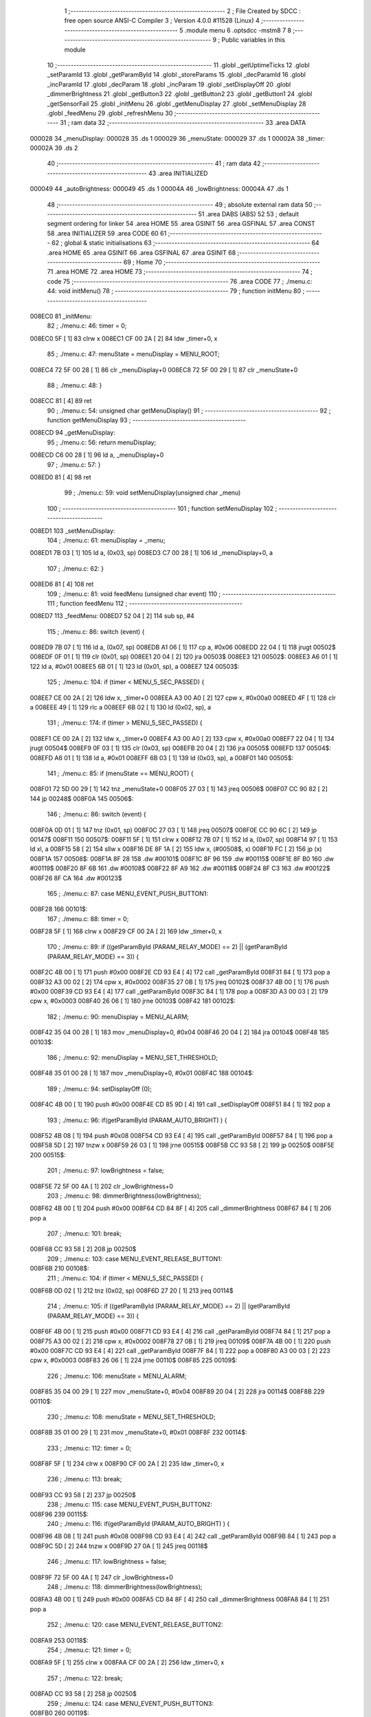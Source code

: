                                      1 ;--------------------------------------------------------
                                      2 ; File Created by SDCC : free open source ANSI-C Compiler
                                      3 ; Version 4.0.0 #11528 (Linux)
                                      4 ;--------------------------------------------------------
                                      5 	.module menu
                                      6 	.optsdcc -mstm8
                                      7 	
                                      8 ;--------------------------------------------------------
                                      9 ; Public variables in this module
                                     10 ;--------------------------------------------------------
                                     11 	.globl _getUptimeTicks
                                     12 	.globl _setParamId
                                     13 	.globl _getParamById
                                     14 	.globl _storeParams
                                     15 	.globl _decParamId
                                     16 	.globl _incParamId
                                     17 	.globl _decParam
                                     18 	.globl _incParam
                                     19 	.globl _setDisplayOff
                                     20 	.globl _dimmerBrightness
                                     21 	.globl _getButton3
                                     22 	.globl _getButton2
                                     23 	.globl _getButton1
                                     24 	.globl _getSensorFail
                                     25 	.globl _initMenu
                                     26 	.globl _getMenuDisplay
                                     27 	.globl _setMenuDisplay
                                     28 	.globl _feedMenu
                                     29 	.globl _refreshMenu
                                     30 ;--------------------------------------------------------
                                     31 ; ram data
                                     32 ;--------------------------------------------------------
                                     33 	.area DATA
      000028                         34 _menuDisplay:
      000028                         35 	.ds 1
      000029                         36 _menuState:
      000029                         37 	.ds 1
      00002A                         38 _timer:
      00002A                         39 	.ds 2
                                     40 ;--------------------------------------------------------
                                     41 ; ram data
                                     42 ;--------------------------------------------------------
                                     43 	.area INITIALIZED
      000049                         44 _autoBrightness:
      000049                         45 	.ds 1
      00004A                         46 _lowBrightness:
      00004A                         47 	.ds 1
                                     48 ;--------------------------------------------------------
                                     49 ; absolute external ram data
                                     50 ;--------------------------------------------------------
                                     51 	.area DABS (ABS)
                                     52 
                                     53 ; default segment ordering for linker
                                     54 	.area HOME
                                     55 	.area GSINIT
                                     56 	.area GSFINAL
                                     57 	.area CONST
                                     58 	.area INITIALIZER
                                     59 	.area CODE
                                     60 
                                     61 ;--------------------------------------------------------
                                     62 ; global & static initialisations
                                     63 ;--------------------------------------------------------
                                     64 	.area HOME
                                     65 	.area GSINIT
                                     66 	.area GSFINAL
                                     67 	.area GSINIT
                                     68 ;--------------------------------------------------------
                                     69 ; Home
                                     70 ;--------------------------------------------------------
                                     71 	.area HOME
                                     72 	.area HOME
                                     73 ;--------------------------------------------------------
                                     74 ; code
                                     75 ;--------------------------------------------------------
                                     76 	.area CODE
                                     77 ;	./menu.c: 44: void initMenu()
                                     78 ;	-----------------------------------------
                                     79 ;	 function initMenu
                                     80 ;	-----------------------------------------
      008EC0                         81 _initMenu:
                                     82 ;	./menu.c: 46: timer = 0;
      008EC0 5F               [ 1]   83 	clrw	x
      008EC1 CF 00 2A         [ 2]   84 	ldw	_timer+0, x
                                     85 ;	./menu.c: 47: menuState = menuDisplay = MENU_ROOT;
      008EC4 72 5F 00 28      [ 1]   86 	clr	_menuDisplay+0
      008EC8 72 5F 00 29      [ 1]   87 	clr	_menuState+0
                                     88 ;	./menu.c: 48: }
      008ECC 81               [ 4]   89 	ret
                                     90 ;	./menu.c: 54: unsigned char getMenuDisplay()
                                     91 ;	-----------------------------------------
                                     92 ;	 function getMenuDisplay
                                     93 ;	-----------------------------------------
      008ECD                         94 _getMenuDisplay:
                                     95 ;	./menu.c: 56: return menuDisplay;
      008ECD C6 00 28         [ 1]   96 	ld	a, _menuDisplay+0
                                     97 ;	./menu.c: 57: }
      008ED0 81               [ 4]   98 	ret
                                     99 ;	./menu.c: 59: void setMenuDisplay(unsigned char _menu)
                                    100 ;	-----------------------------------------
                                    101 ;	 function setMenuDisplay
                                    102 ;	-----------------------------------------
      008ED1                        103 _setMenuDisplay:
                                    104 ;	./menu.c: 61: menuDisplay = _menu;
      008ED1 7B 03            [ 1]  105 	ld	a, (0x03, sp)
      008ED3 C7 00 28         [ 1]  106 	ld	_menuDisplay+0, a
                                    107 ;	./menu.c: 62: }
      008ED6 81               [ 4]  108 	ret
                                    109 ;	./menu.c: 81: void feedMenu (unsigned char event)
                                    110 ;	-----------------------------------------
                                    111 ;	 function feedMenu
                                    112 ;	-----------------------------------------
      008ED7                        113 _feedMenu:
      008ED7 52 04            [ 2]  114 	sub	sp, #4
                                    115 ;	./menu.c: 86: switch (event) {
      008ED9 7B 07            [ 1]  116 	ld	a, (0x07, sp)
      008EDB A1 06            [ 1]  117 	cp	a, #0x06
      008EDD 22 04            [ 1]  118 	jrugt	00502$
      008EDF 0F 01            [ 1]  119 	clr	(0x01, sp)
      008EE1 20 04            [ 2]  120 	jra	00503$
      008EE3                        121 00502$:
      008EE3 A6 01            [ 1]  122 	ld	a, #0x01
      008EE5 6B 01            [ 1]  123 	ld	(0x01, sp), a
      008EE7                        124 00503$:
                                    125 ;	./menu.c: 104: if (timer < MENU_5_SEC_PASSED) {
      008EE7 CE 00 2A         [ 2]  126 	ldw	x, _timer+0
      008EEA A3 00 A0         [ 2]  127 	cpw	x, #0x00a0
      008EED 4F               [ 1]  128 	clr	a
      008EEE 49               [ 1]  129 	rlc	a
      008EEF 6B 02            [ 1]  130 	ld	(0x02, sp), a
                                    131 ;	./menu.c: 174: if (timer > MENU_5_SEC_PASSED) {
      008EF1 CE 00 2A         [ 2]  132 	ldw	x, _timer+0
      008EF4 A3 00 A0         [ 2]  133 	cpw	x, #0x00a0
      008EF7 22 04            [ 1]  134 	jrugt	00504$
      008EF9 0F 03            [ 1]  135 	clr	(0x03, sp)
      008EFB 20 04            [ 2]  136 	jra	00505$
      008EFD                        137 00504$:
      008EFD A6 01            [ 1]  138 	ld	a, #0x01
      008EFF 6B 03            [ 1]  139 	ld	(0x03, sp), a
      008F01                        140 00505$:
                                    141 ;	./menu.c: 85: if (menuState == MENU_ROOT) {
      008F01 72 5D 00 29      [ 1]  142 	tnz	_menuState+0
      008F05 27 03            [ 1]  143 	jreq	00506$
      008F07 CC 90 82         [ 2]  144 	jp	00248$
      008F0A                        145 00506$:
                                    146 ;	./menu.c: 86: switch (event) {
      008F0A 0D 01            [ 1]  147 	tnz	(0x01, sp)
      008F0C 27 03            [ 1]  148 	jreq	00507$
      008F0E CC 90 6C         [ 2]  149 	jp	00147$
      008F11                        150 00507$:
      008F11 5F               [ 1]  151 	clrw	x
      008F12 7B 07            [ 1]  152 	ld	a, (0x07, sp)
      008F14 97               [ 1]  153 	ld	xl, a
      008F15 58               [ 2]  154 	sllw	x
      008F16 DE 8F 1A         [ 2]  155 	ldw	x, (#00508$, x)
      008F19 FC               [ 2]  156 	jp	(x)
      008F1A                        157 00508$:
      008F1A 8F 28                  158 	.dw	#00101$
      008F1C 8F 96                  159 	.dw	#00115$
      008F1E 8F B0                  160 	.dw	#00119$
      008F20 8F 6B                  161 	.dw	#00108$
      008F22 8F A9                  162 	.dw	#00118$
      008F24 8F C3                  163 	.dw	#00122$
      008F26 8F CA                  164 	.dw	#00123$
                                    165 ;	./menu.c: 87: case MENU_EVENT_PUSH_BUTTON1:
      008F28                        166 00101$:
                                    167 ;	./menu.c: 88: timer = 0;
      008F28 5F               [ 1]  168 	clrw	x
      008F29 CF 00 2A         [ 2]  169 	ldw	_timer+0, x
                                    170 ;	./menu.c: 89: if ((getParamById (PARAM_RELAY_MODE) == 2) || (getParamById (PARAM_RELAY_MODE) == 3)) {
      008F2C 4B 00            [ 1]  171 	push	#0x00
      008F2E CD 93 E4         [ 4]  172 	call	_getParamById
      008F31 84               [ 1]  173 	pop	a
      008F32 A3 00 02         [ 2]  174 	cpw	x, #0x0002
      008F35 27 0B            [ 1]  175 	jreq	00102$
      008F37 4B 00            [ 1]  176 	push	#0x00
      008F39 CD 93 E4         [ 4]  177 	call	_getParamById
      008F3C 84               [ 1]  178 	pop	a
      008F3D A3 00 03         [ 2]  179 	cpw	x, #0x0003
      008F40 26 06            [ 1]  180 	jrne	00103$
      008F42                        181 00102$:
                                    182 ;	./menu.c: 90: menuDisplay = MENU_ALARM;
      008F42 35 04 00 28      [ 1]  183 	mov	_menuDisplay+0, #0x04
      008F46 20 04            [ 2]  184 	jra	00104$
      008F48                        185 00103$:
                                    186 ;	./menu.c: 92: menuDisplay = MENU_SET_THRESHOLD;
      008F48 35 01 00 28      [ 1]  187 	mov	_menuDisplay+0, #0x01
      008F4C                        188 00104$:
                                    189 ;	./menu.c: 94: setDisplayOff (0);
      008F4C 4B 00            [ 1]  190 	push	#0x00
      008F4E CD 85 9D         [ 4]  191 	call	_setDisplayOff
      008F51 84               [ 1]  192 	pop	a
                                    193 ;	./menu.c: 96: if(getParamById (PARAM_AUTO_BRIGHT) ) {
      008F52 4B 08            [ 1]  194 	push	#0x08
      008F54 CD 93 E4         [ 4]  195 	call	_getParamById
      008F57 84               [ 1]  196 	pop	a
      008F58 5D               [ 2]  197 	tnzw	x
      008F59 26 03            [ 1]  198 	jrne	00515$
      008F5B CC 93 58         [ 2]  199 	jp	00250$
      008F5E                        200 00515$:
                                    201 ;	./menu.c: 97: lowBrightness = false;
      008F5E 72 5F 00 4A      [ 1]  202 	clr	_lowBrightness+0
                                    203 ;	./menu.c: 98: dimmerBrightness(lowBrightness);
      008F62 4B 00            [ 1]  204 	push	#0x00
      008F64 CD 84 8F         [ 4]  205 	call	_dimmerBrightness
      008F67 84               [ 1]  206 	pop	a
                                    207 ;	./menu.c: 101: break;
      008F68 CC 93 58         [ 2]  208 	jp	00250$
                                    209 ;	./menu.c: 103: case MENU_EVENT_RELEASE_BUTTON1:
      008F6B                        210 00108$:
                                    211 ;	./menu.c: 104: if (timer < MENU_5_SEC_PASSED) {
      008F6B 0D 02            [ 1]  212 	tnz	(0x02, sp)
      008F6D 27 20            [ 1]  213 	jreq	00114$
                                    214 ;	./menu.c: 105: if ((getParamById (PARAM_RELAY_MODE) == 2) || (getParamById (PARAM_RELAY_MODE) == 3)) {
      008F6F 4B 00            [ 1]  215 	push	#0x00
      008F71 CD 93 E4         [ 4]  216 	call	_getParamById
      008F74 84               [ 1]  217 	pop	a
      008F75 A3 00 02         [ 2]  218 	cpw	x, #0x0002
      008F78 27 0B            [ 1]  219 	jreq	00109$
      008F7A 4B 00            [ 1]  220 	push	#0x00
      008F7C CD 93 E4         [ 4]  221 	call	_getParamById
      008F7F 84               [ 1]  222 	pop	a
      008F80 A3 00 03         [ 2]  223 	cpw	x, #0x0003
      008F83 26 06            [ 1]  224 	jrne	00110$
      008F85                        225 00109$:
                                    226 ;	./menu.c: 106: menuState = MENU_ALARM;
      008F85 35 04 00 29      [ 1]  227 	mov	_menuState+0, #0x04
      008F89 20 04            [ 2]  228 	jra	00114$
      008F8B                        229 00110$:
                                    230 ;	./menu.c: 108: menuState = MENU_SET_THRESHOLD;
      008F8B 35 01 00 29      [ 1]  231 	mov	_menuState+0, #0x01
      008F8F                        232 00114$:
                                    233 ;	./menu.c: 112: timer = 0;
      008F8F 5F               [ 1]  234 	clrw	x
      008F90 CF 00 2A         [ 2]  235 	ldw	_timer+0, x
                                    236 ;	./menu.c: 113: break;
      008F93 CC 93 58         [ 2]  237 	jp	00250$
                                    238 ;	./menu.c: 115: case MENU_EVENT_PUSH_BUTTON2:
      008F96                        239 00115$:
                                    240 ;	./menu.c: 116: if(getParamById (PARAM_AUTO_BRIGHT) ) {
      008F96 4B 08            [ 1]  241 	push	#0x08
      008F98 CD 93 E4         [ 4]  242 	call	_getParamById
      008F9B 84               [ 1]  243 	pop	a
      008F9C 5D               [ 2]  244 	tnzw	x
      008F9D 27 0A            [ 1]  245 	jreq	00118$
                                    246 ;	./menu.c: 117: lowBrightness = false;
      008F9F 72 5F 00 4A      [ 1]  247 	clr	_lowBrightness+0
                                    248 ;	./menu.c: 118: dimmerBrightness(lowBrightness);
      008FA3 4B 00            [ 1]  249 	push	#0x00
      008FA5 CD 84 8F         [ 4]  250 	call	_dimmerBrightness
      008FA8 84               [ 1]  251 	pop	a
                                    252 ;	./menu.c: 120: case MENU_EVENT_RELEASE_BUTTON2:
      008FA9                        253 00118$:
                                    254 ;	./menu.c: 121: timer = 0;
      008FA9 5F               [ 1]  255 	clrw	x
      008FAA CF 00 2A         [ 2]  256 	ldw	_timer+0, x
                                    257 ;	./menu.c: 122: break;
      008FAD CC 93 58         [ 2]  258 	jp	00250$
                                    259 ;	./menu.c: 124: case MENU_EVENT_PUSH_BUTTON3:
      008FB0                        260 00119$:
                                    261 ;	./menu.c: 125: if(getParamById (PARAM_AUTO_BRIGHT) ) {
      008FB0 4B 08            [ 1]  262 	push	#0x08
      008FB2 CD 93 E4         [ 4]  263 	call	_getParamById
      008FB5 84               [ 1]  264 	pop	a
      008FB6 5D               [ 2]  265 	tnzw	x
      008FB7 27 0A            [ 1]  266 	jreq	00122$
                                    267 ;	./menu.c: 126: lowBrightness = false;
      008FB9 72 5F 00 4A      [ 1]  268 	clr	_lowBrightness+0
                                    269 ;	./menu.c: 127: dimmerBrightness(lowBrightness);
      008FBD 4B 00            [ 1]  270 	push	#0x00
      008FBF CD 84 8F         [ 4]  271 	call	_dimmerBrightness
      008FC2 84               [ 1]  272 	pop	a
                                    273 ;	./menu.c: 130: case MENU_EVENT_RELEASE_BUTTON3:
      008FC3                        274 00122$:
                                    275 ;	./menu.c: 131: timer = 0;
      008FC3 5F               [ 1]  276 	clrw	x
      008FC4 CF 00 2A         [ 2]  277 	ldw	_timer+0, x
                                    278 ;	./menu.c: 132: break;
      008FC7 CC 93 58         [ 2]  279 	jp	00250$
                                    280 ;	./menu.c: 134: case MENU_EVENT_CHECK_TIMER:
      008FCA                        281 00123$:
                                    282 ;	./menu.c: 135: if (getButton1() ) {
      008FCA CD 8B 9E         [ 4]  283 	call	_getButton1
      008FCD 4D               [ 1]  284 	tnz	a
      008FCE 27 20            [ 1]  285 	jreq	00127$
                                    286 ;	./menu.c: 136: if (timer > MENU_3_SEC_PASSED) {
      008FD0 CE 00 2A         [ 2]  287 	ldw	x, _timer+0
      008FD3 A3 00 60         [ 2]  288 	cpw	x, #0x0060
      008FD6 23 18            [ 2]  289 	jrule	00127$
                                    290 ;	./menu.c: 137: setParamId (0);
      008FD8 4B 00            [ 1]  291 	push	#0x00
      008FDA CD 94 B8         [ 4]  292 	call	_setParamId
      008FDD 84               [ 1]  293 	pop	a
                                    294 ;	./menu.c: 138: timer = 0;
      008FDE 5F               [ 1]  295 	clrw	x
      008FDF CF 00 2A         [ 2]  296 	ldw	_timer+0, x
                                    297 ;	./menu.c: 139: setDisplayOff (0);
      008FE2 4B 00            [ 1]  298 	push	#0x00
      008FE4 CD 85 9D         [ 4]  299 	call	_setDisplayOff
      008FE7 84               [ 1]  300 	pop	a
                                    301 ;	./menu.c: 140: menuState = menuDisplay = MENU_SELECT_PARAM;
      008FE8 35 02 00 28      [ 1]  302 	mov	_menuDisplay+0, #0x02
      008FEC 35 02 00 29      [ 1]  303 	mov	_menuState+0, #0x02
      008FF0                        304 00127$:
                                    305 ;	./menu.c: 144: if (timer > MENU_3_SEC_PASSED) {
      008FF0 CE 00 2A         [ 2]  306 	ldw	x, _timer+0
      008FF3 A3 00 60         [ 2]  307 	cpw	x, #0x0060
      008FF6 23 27            [ 2]  308 	jrule	00135$
                                    309 ;	./menu.c: 145: if (menuDisplay == MENU_EEPROM_LOCKED) {
      008FF8 C6 00 28         [ 1]  310 	ld	a, _menuDisplay+0
      008FFB A1 08            [ 1]  311 	cp	a, #0x08
      008FFD 26 0A            [ 1]  312 	jrne	00132$
                                    313 ;	./menu.c: 146: menuDisplay = MENU_EEPROM_LOC_2;
      008FFF 35 09 00 28      [ 1]  314 	mov	_menuDisplay+0, #0x09
                                    315 ;	./menu.c: 147: timer = 0;
      009003 5F               [ 1]  316 	clrw	x
      009004 CF 00 2A         [ 2]  317 	ldw	_timer+0, x
      009007 20 16            [ 2]  318 	jra	00135$
      009009                        319 00132$:
                                    320 ;	./menu.c: 148: } else if ((menuDisplay == MENU_EEPROM_LOC_2) || (menuDisplay == MENU_EEPROM_RESET)) {
      009009 C6 00 28         [ 1]  321 	ld	a, _menuDisplay+0
      00900C A1 09            [ 1]  322 	cp	a, #0x09
      00900E 27 07            [ 1]  323 	jreq	00128$
      009010 C6 00 28         [ 1]  324 	ld	a, _menuDisplay+0
      009013 A1 07            [ 1]  325 	cp	a, #0x07
      009015 26 08            [ 1]  326 	jrne	00135$
      009017                        327 00128$:
                                    328 ;	./menu.c: 149: menuDisplay = MENU_ROOT;
      009017 72 5F 00 28      [ 1]  329 	clr	_menuDisplay+0
                                    330 ;	./menu.c: 150: timer = 0;
      00901B 5F               [ 1]  331 	clrw	x
      00901C CF 00 2A         [ 2]  332 	ldw	_timer+0, x
      00901F                        333 00135$:
                                    334 ;	./menu.c: 154: if(timer > MENU_15_SEC_PASSED) {
      00901F CE 00 2A         [ 2]  335 	ldw	x, _timer+0
      009022 A3 01 E0         [ 2]  336 	cpw	x, #0x01e0
      009025 23 21            [ 2]  337 	jrule	00142$
                                    338 ;	./menu.c: 155: if(getParamById (PARAM_AUTO_BRIGHT) ) {
      009027 4B 08            [ 1]  339 	push	#0x08
      009029 CD 93 E4         [ 4]  340 	call	_getParamById
      00902C 84               [ 1]  341 	pop	a
      00902D 5D               [ 2]  342 	tnzw	x
      00902E 27 18            [ 1]  343 	jreq	00142$
                                    344 ;	./menu.c: 156: if ((autoBrightness) && (!lowBrightness)) {
      009030 72 00 00 49 02   [ 2]  345 	btjt	_autoBrightness+0, #0, 00539$
      009035 20 11            [ 2]  346 	jra	00142$
      009037                        347 00539$:
      009037 72 01 00 4A 02   [ 2]  348 	btjf	_lowBrightness+0, #0, 00540$
      00903C 20 0A            [ 2]  349 	jra	00142$
      00903E                        350 00540$:
                                    351 ;	./menu.c: 157: lowBrightness = true;
      00903E 35 01 00 4A      [ 1]  352 	mov	_lowBrightness+0, #0x01
                                    353 ;	./menu.c: 158: dimmerBrightness(lowBrightness);
      009042 4B 01            [ 1]  354 	push	#0x01
      009044 CD 84 8F         [ 4]  355 	call	_dimmerBrightness
      009047 84               [ 1]  356 	pop	a
      009048                        357 00142$:
                                    358 ;	./menu.c: 163: if(lowBrightness) {
      009048 72 00 00 4A 03   [ 2]  359 	btjt	_lowBrightness+0, #0, 00541$
      00904D CC 93 58         [ 2]  360 	jp	00250$
      009050                        361 00541$:
                                    362 ;	./menu.c: 164: if(getSensorFail() > 0) {
      009050 CD 8E 78         [ 4]  363 	call	_getSensorFail
      009053 A3 00 00         [ 2]  364 	cpw	x, #0x0000
      009056 2C 03            [ 1]  365 	jrsgt	00542$
      009058 CC 93 58         [ 2]  366 	jp	00250$
      00905B                        367 00542$:
                                    368 ;	./menu.c: 165: lowBrightness = false;
      00905B 72 5F 00 4A      [ 1]  369 	clr	_lowBrightness+0
                                    370 ;	./menu.c: 166: dimmerBrightness(lowBrightness);
      00905F 4B 00            [ 1]  371 	push	#0x00
      009061 CD 84 8F         [ 4]  372 	call	_dimmerBrightness
      009064 84               [ 1]  373 	pop	a
                                    374 ;	./menu.c: 167: timer = 0;
      009065 5F               [ 1]  375 	clrw	x
      009066 CF 00 2A         [ 2]  376 	ldw	_timer+0, x
                                    377 ;	./menu.c: 171: break;
      009069 CC 93 58         [ 2]  378 	jp	00250$
                                    379 ;	./menu.c: 173: default:
      00906C                        380 00147$:
                                    381 ;	./menu.c: 174: if (timer > MENU_5_SEC_PASSED) {
      00906C 0D 03            [ 1]  382 	tnz	(0x03, sp)
      00906E 26 03            [ 1]  383 	jrne	00543$
      009070 CC 93 58         [ 2]  384 	jp	00250$
      009073                        385 00543$:
                                    386 ;	./menu.c: 175: menuState = menuDisplay = MENU_ROOT;
      009073 72 5F 00 28      [ 1]  387 	clr	_menuDisplay+0
      009077 72 5F 00 29      [ 1]  388 	clr	_menuState+0
                                    389 ;	./menu.c: 176: timer = 0;
      00907B 5F               [ 1]  390 	clrw	x
      00907C CF 00 2A         [ 2]  391 	ldw	_timer+0, x
                                    392 ;	./menu.c: 180: }
      00907F CC 93 58         [ 2]  393 	jp	00250$
      009082                        394 00248$:
                                    395 ;	./menu.c: 205: if (timer > MENU_1_SEC_PASSED + MENU_AUTOINC_DELAY) {
      009082 CE 00 2A         [ 2]  396 	ldw	x, _timer+0
      009085 A3 00 24         [ 2]  397 	cpw	x, #0x0024
      009088 22 04            [ 1]  398 	jrugt	00544$
      00908A 0F 04            [ 1]  399 	clr	(0x04, sp)
      00908C 20 04            [ 2]  400 	jra	00545$
      00908E                        401 00544$:
      00908E A6 01            [ 1]  402 	ld	a, #0x01
      009090 6B 04            [ 1]  403 	ld	(0x04, sp), a
      009092                        404 00545$:
                                    405 ;	./menu.c: 181: } else if (menuState == MENU_SELECT_PARAM) {
      009092 C6 00 29         [ 1]  406 	ld	a, _menuState+0
      009095 A1 02            [ 1]  407 	cp	a, #0x02
      009097 27 03            [ 1]  408 	jreq	00548$
      009099 CC 91 24         [ 2]  409 	jp	00245$
      00909C                        410 00548$:
                                    411 ;	./menu.c: 182: switch (event) {
      00909C 0D 01            [ 1]  412 	tnz	(0x01, sp)
      00909E 27 03            [ 1]  413 	jreq	00549$
      0090A0 CC 93 58         [ 2]  414 	jp	00250$
      0090A3                        415 00549$:
      0090A3 5F               [ 1]  416 	clrw	x
      0090A4 7B 07            [ 1]  417 	ld	a, (0x07, sp)
      0090A6 97               [ 1]  418 	ld	xl, a
      0090A7 58               [ 2]  419 	sllw	x
      0090A8 DE 90 AC         [ 2]  420 	ldw	x, (#00550$, x)
      0090AB FC               [ 2]  421 	jp	(x)
      0090AC                        422 00550$:
      0090AC 90 BA                  423 	.dw	#00151$
      0090AE 90 C9                  424 	.dw	#00153$
      0090B0 90 D3                  425 	.dw	#00155$
      0090B2 90 C2                  426 	.dw	#00152$
      0090B4 90 CC                  427 	.dw	#00154$
      0090B6 90 D6                  428 	.dw	#00156$
      0090B8 90 DD                  429 	.dw	#00157$
                                    430 ;	./menu.c: 183: case MENU_EVENT_PUSH_BUTTON1:
      0090BA                        431 00151$:
                                    432 ;	./menu.c: 184: menuState = menuDisplay = MENU_CHANGE_PARAM;
      0090BA 35 03 00 28      [ 1]  433 	mov	_menuDisplay+0, #0x03
      0090BE 35 03 00 29      [ 1]  434 	mov	_menuState+0, #0x03
                                    435 ;	./menu.c: 186: case MENU_EVENT_RELEASE_BUTTON1:
      0090C2                        436 00152$:
                                    437 ;	./menu.c: 187: timer = 0;
      0090C2 5F               [ 1]  438 	clrw	x
      0090C3 CF 00 2A         [ 2]  439 	ldw	_timer+0, x
                                    440 ;	./menu.c: 188: break;
      0090C6 CC 93 58         [ 2]  441 	jp	00250$
                                    442 ;	./menu.c: 190: case MENU_EVENT_PUSH_BUTTON2:
      0090C9                        443 00153$:
                                    444 ;	./menu.c: 191: incParamId();
      0090C9 CD 94 C5         [ 4]  445 	call	_incParamId
                                    446 ;	./menu.c: 193: case MENU_EVENT_RELEASE_BUTTON2:
      0090CC                        447 00154$:
                                    448 ;	./menu.c: 194: timer = 0;
      0090CC 5F               [ 1]  449 	clrw	x
      0090CD CF 00 2A         [ 2]  450 	ldw	_timer+0, x
                                    451 ;	./menu.c: 195: break;
      0090D0 CC 93 58         [ 2]  452 	jp	00250$
                                    453 ;	./menu.c: 197: case MENU_EVENT_PUSH_BUTTON3:
      0090D3                        454 00155$:
                                    455 ;	./menu.c: 198: decParamId();
      0090D3 CD 94 D6         [ 4]  456 	call	_decParamId
                                    457 ;	./menu.c: 200: case MENU_EVENT_RELEASE_BUTTON3:
      0090D6                        458 00156$:
                                    459 ;	./menu.c: 201: timer = 0;
      0090D6 5F               [ 1]  460 	clrw	x
      0090D7 CF 00 2A         [ 2]  461 	ldw	_timer+0, x
                                    462 ;	./menu.c: 202: break;
      0090DA CC 93 58         [ 2]  463 	jp	00250$
                                    464 ;	./menu.c: 204: case MENU_EVENT_CHECK_TIMER:
      0090DD                        465 00157$:
                                    466 ;	./menu.c: 205: if (timer > MENU_1_SEC_PASSED + MENU_AUTOINC_DELAY) {
      0090DD 0D 04            [ 1]  467 	tnz	(0x04, sp)
      0090DF 27 20            [ 1]  468 	jreq	00164$
                                    469 ;	./menu.c: 206: if (getButton2() ) {
      0090E1 CD 8B A6         [ 4]  470 	call	_getButton2
      0090E4 4D               [ 1]  471 	tnz	a
      0090E5 27 0B            [ 1]  472 	jreq	00161$
                                    473 ;	./menu.c: 207: incParamId();
      0090E7 CD 94 C5         [ 4]  474 	call	_incParamId
                                    475 ;	./menu.c: 208: timer = MENU_1_SEC_PASSED;
      0090EA AE 00 20         [ 2]  476 	ldw	x, #0x0020
      0090ED CF 00 2A         [ 2]  477 	ldw	_timer+0, x
      0090F0 20 0F            [ 2]  478 	jra	00164$
      0090F2                        479 00161$:
                                    480 ;	./menu.c: 209: } else if (getButton3() ) {
      0090F2 CD 8B B0         [ 4]  481 	call	_getButton3
      0090F5 4D               [ 1]  482 	tnz	a
      0090F6 27 09            [ 1]  483 	jreq	00164$
                                    484 ;	./menu.c: 210: decParamId();
      0090F8 CD 94 D6         [ 4]  485 	call	_decParamId
                                    486 ;	./menu.c: 211: timer = MENU_1_SEC_PASSED;
      0090FB AE 00 20         [ 2]  487 	ldw	x, #0x0020
      0090FE CF 00 2A         [ 2]  488 	ldw	_timer+0, x
      009101                        489 00164$:
                                    490 ;	./menu.c: 215: if (timer > MENU_5_SEC_PASSED) {
      009101 CE 00 2A         [ 2]  491 	ldw	x, _timer+0
      009104 A3 00 A0         [ 2]  492 	cpw	x, #0x00a0
      009107 22 03            [ 1]  493 	jrugt	00554$
      009109 CC 93 58         [ 2]  494 	jp	00250$
      00910C                        495 00554$:
                                    496 ;	./menu.c: 216: timer = 0;
      00910C 5F               [ 1]  497 	clrw	x
      00910D CF 00 2A         [ 2]  498 	ldw	_timer+0, x
                                    499 ;	./menu.c: 217: setParamId (0);
      009110 4B 00            [ 1]  500 	push	#0x00
      009112 CD 94 B8         [ 4]  501 	call	_setParamId
      009115 84               [ 1]  502 	pop	a
                                    503 ;	./menu.c: 218: storeParams();
      009116 CD 96 3F         [ 4]  504 	call	_storeParams
                                    505 ;	./menu.c: 219: menuState = menuDisplay = MENU_ROOT;
      009119 72 5F 00 28      [ 1]  506 	clr	_menuDisplay+0
      00911D 72 5F 00 29      [ 1]  507 	clr	_menuState+0
                                    508 ;	./menu.c: 222: break;
      009121 CC 93 58         [ 2]  509 	jp	00250$
                                    510 ;	./menu.c: 226: }
      009124                        511 00245$:
                                    512 ;	./menu.c: 227: } else if (menuState == MENU_CHANGE_PARAM) {
      009124 C6 00 29         [ 1]  513 	ld	a, _menuState+0
      009127 A1 03            [ 1]  514 	cp	a, #0x03
      009129 27 03            [ 1]  515 	jreq	00557$
      00912B CC 91 CD         [ 2]  516 	jp	00242$
      00912E                        517 00557$:
                                    518 ;	./menu.c: 228: switch (event) {
      00912E 0D 01            [ 1]  519 	tnz	(0x01, sp)
      009130 27 03            [ 1]  520 	jreq	00558$
      009132 CC 93 58         [ 2]  521 	jp	00250$
      009135                        522 00558$:
      009135 5F               [ 1]  523 	clrw	x
      009136 7B 07            [ 1]  524 	ld	a, (0x07, sp)
      009138 97               [ 1]  525 	ld	xl, a
      009139 58               [ 2]  526 	sllw	x
      00913A DE 91 3E         [ 2]  527 	ldw	x, (#00559$, x)
      00913D FC               [ 2]  528 	jp	(x)
      00913E                        529 00559$:
      00913E 91 4C                  530 	.dw	#00169$
      009140 91 5B                  531 	.dw	#00171$
      009142 91 65                  532 	.dw	#00173$
      009144 91 54                  533 	.dw	#00170$
      009146 91 5E                  534 	.dw	#00172$
      009148 91 68                  535 	.dw	#00174$
      00914A 91 6F                  536 	.dw	#00175$
                                    537 ;	./menu.c: 229: case MENU_EVENT_PUSH_BUTTON1:
      00914C                        538 00169$:
                                    539 ;	./menu.c: 230: menuState = menuDisplay = MENU_SELECT_PARAM;
      00914C 35 02 00 28      [ 1]  540 	mov	_menuDisplay+0, #0x02
      009150 35 02 00 29      [ 1]  541 	mov	_menuState+0, #0x02
                                    542 ;	./menu.c: 232: case MENU_EVENT_RELEASE_BUTTON1:
      009154                        543 00170$:
                                    544 ;	./menu.c: 233: timer = 0;
      009154 5F               [ 1]  545 	clrw	x
      009155 CF 00 2A         [ 2]  546 	ldw	_timer+0, x
                                    547 ;	./menu.c: 234: break;
      009158 CC 93 58         [ 2]  548 	jp	00250$
                                    549 ;	./menu.c: 236: case MENU_EVENT_PUSH_BUTTON2:
      00915B                        550 00171$:
                                    551 ;	./menu.c: 237: incParam();
      00915B CD 94 20         [ 4]  552 	call	_incParam
                                    553 ;	./menu.c: 239: case MENU_EVENT_RELEASE_BUTTON2:
      00915E                        554 00172$:
                                    555 ;	./menu.c: 240: timer = 0;
      00915E 5F               [ 1]  556 	clrw	x
      00915F CF 00 2A         [ 2]  557 	ldw	_timer+0, x
                                    558 ;	./menu.c: 241: break;
      009162 CC 93 58         [ 2]  559 	jp	00250$
                                    560 ;	./menu.c: 243: case MENU_EVENT_PUSH_BUTTON3:
      009165                        561 00173$:
                                    562 ;	./menu.c: 244: decParam();
      009165 CD 94 6A         [ 4]  563 	call	_decParam
                                    564 ;	./menu.c: 246: case MENU_EVENT_RELEASE_BUTTON3:
      009168                        565 00174$:
                                    566 ;	./menu.c: 247: timer = 0;
      009168 5F               [ 1]  567 	clrw	x
      009169 CF 00 2A         [ 2]  568 	ldw	_timer+0, x
                                    569 ;	./menu.c: 248: break;
      00916C CC 93 58         [ 2]  570 	jp	00250$
                                    571 ;	./menu.c: 250: case MENU_EVENT_CHECK_TIMER:
      00916F                        572 00175$:
                                    573 ;	./menu.c: 251: if (timer > MENU_1_SEC_PASSED + MENU_AUTOINC_DELAY) {
      00916F 0D 04            [ 1]  574 	tnz	(0x04, sp)
      009171 27 20            [ 1]  575 	jreq	00182$
                                    576 ;	./menu.c: 252: if (getButton2() ) {
      009173 CD 8B A6         [ 4]  577 	call	_getButton2
      009176 4D               [ 1]  578 	tnz	a
      009177 27 0B            [ 1]  579 	jreq	00179$
                                    580 ;	./menu.c: 253: incParam();
      009179 CD 94 20         [ 4]  581 	call	_incParam
                                    582 ;	./menu.c: 254: timer = MENU_1_SEC_PASSED;
      00917C AE 00 20         [ 2]  583 	ldw	x, #0x0020
      00917F CF 00 2A         [ 2]  584 	ldw	_timer+0, x
      009182 20 0F            [ 2]  585 	jra	00182$
      009184                        586 00179$:
                                    587 ;	./menu.c: 255: } else if (getButton3() ) {
      009184 CD 8B B0         [ 4]  588 	call	_getButton3
      009187 4D               [ 1]  589 	tnz	a
      009188 27 09            [ 1]  590 	jreq	00182$
                                    591 ;	./menu.c: 256: decParam();
      00918A CD 94 6A         [ 4]  592 	call	_decParam
                                    593 ;	./menu.c: 257: timer = MENU_1_SEC_PASSED;
      00918D AE 00 20         [ 2]  594 	ldw	x, #0x0020
      009190 CF 00 2A         [ 2]  595 	ldw	_timer+0, x
      009193                        596 00182$:
                                    597 ;	./menu.c: 261: if (getButton1() && timer > MENU_3_SEC_PASSED) {
      009193 CD 8B 9E         [ 4]  598 	call	_getButton1
      009196 4D               [ 1]  599 	tnz	a
      009197 27 17            [ 1]  600 	jreq	00184$
      009199 CE 00 2A         [ 2]  601 	ldw	x, _timer+0
      00919C A3 00 60         [ 2]  602 	cpw	x, #0x0060
      00919F 23 0F            [ 2]  603 	jrule	00184$
                                    604 ;	./menu.c: 262: timer = 0;
      0091A1 5F               [ 1]  605 	clrw	x
      0091A2 CF 00 2A         [ 2]  606 	ldw	_timer+0, x
                                    607 ;	./menu.c: 263: menuState = menuDisplay = MENU_SELECT_PARAM;
      0091A5 35 02 00 28      [ 1]  608 	mov	_menuDisplay+0, #0x02
      0091A9 35 02 00 29      [ 1]  609 	mov	_menuState+0, #0x02
                                    610 ;	./menu.c: 264: break;
      0091AD CC 93 58         [ 2]  611 	jp	00250$
      0091B0                        612 00184$:
                                    613 ;	./menu.c: 267: if (timer > MENU_5_SEC_PASSED) {
      0091B0 CE 00 2A         [ 2]  614 	ldw	x, _timer+0
      0091B3 A3 00 A0         [ 2]  615 	cpw	x, #0x00a0
      0091B6 22 03            [ 1]  616 	jrugt	00565$
      0091B8 CC 93 58         [ 2]  617 	jp	00250$
      0091BB                        618 00565$:
                                    619 ;	./menu.c: 268: timer = 0;
      0091BB 5F               [ 1]  620 	clrw	x
      0091BC CF 00 2A         [ 2]  621 	ldw	_timer+0, x
                                    622 ;	./menu.c: 269: storeParams();
      0091BF CD 96 3F         [ 4]  623 	call	_storeParams
                                    624 ;	./menu.c: 270: menuState = menuDisplay = MENU_ROOT;
      0091C2 72 5F 00 28      [ 1]  625 	clr	_menuDisplay+0
      0091C6 72 5F 00 29      [ 1]  626 	clr	_menuState+0
                                    627 ;	./menu.c: 273: break;
      0091CA CC 93 58         [ 2]  628 	jp	00250$
                                    629 ;	./menu.c: 277: }
      0091CD                        630 00242$:
                                    631 ;	./menu.c: 278: } else if (menuState == MENU_SET_THRESHOLD) {
      0091CD C6 00 29         [ 1]  632 	ld	a, _menuState+0
      0091D0 4A               [ 1]  633 	dec	a
      0091D1 27 03            [ 1]  634 	jreq	00568$
      0091D3 CC 92 E2         [ 2]  635 	jp	00239$
      0091D6                        636 00568$:
                                    637 ;	./menu.c: 279: switch (event) {
      0091D6 0D 01            [ 1]  638 	tnz	(0x01, sp)
      0091D8 27 03            [ 1]  639 	jreq	00569$
      0091DA CC 93 58         [ 2]  640 	jp	00250$
      0091DD                        641 00569$:
      0091DD 5F               [ 1]  642 	clrw	x
      0091DE 7B 07            [ 1]  643 	ld	a, (0x07, sp)
      0091E0 97               [ 1]  644 	ld	xl, a
      0091E1 58               [ 2]  645 	sllw	x
      0091E2 DE 91 E6         [ 2]  646 	ldw	x, (#00570$, x)
      0091E5 FC               [ 2]  647 	jp	(x)
      0091E6                        648 00570$:
      0091E6 91 F4                  649 	.dw	#00190$
      0091E8 92 1D                  650 	.dw	#00194$
      0091EA 92 3C                  651 	.dw	#00199$
      0091EC 92 05                  652 	.dw	#00191$
      0091EE 92 35                  653 	.dw	#00198$
      0091F0 92 54                  654 	.dw	#00203$
      0091F2 92 5B                  655 	.dw	#00204$
                                    656 ;	./menu.c: 280: case MENU_EVENT_PUSH_BUTTON1:
      0091F4                        657 00190$:
                                    658 ;	./menu.c: 281: timer = 0;
      0091F4 5F               [ 1]  659 	clrw	x
      0091F5 CF 00 2A         [ 2]  660 	ldw	_timer+0, x
                                    661 ;	./menu.c: 282: menuDisplay = MENU_ROOT;
      0091F8 72 5F 00 28      [ 1]  662 	clr	_menuDisplay+0
                                    663 ;	./menu.c: 283: setDisplayOff (false);
      0091FC 4B 00            [ 1]  664 	push	#0x00
      0091FE CD 85 9D         [ 4]  665 	call	_setDisplayOff
      009201 84               [ 1]  666 	pop	a
                                    667 ;	./menu.c: 284: break;
      009202 CC 93 58         [ 2]  668 	jp	00250$
                                    669 ;	./menu.c: 286: case MENU_EVENT_RELEASE_BUTTON1:
      009205                        670 00191$:
                                    671 ;	./menu.c: 287: if (timer < MENU_5_SEC_PASSED) {
      009205 0D 02            [ 1]  672 	tnz	(0x02, sp)
      009207 27 0D            [ 1]  673 	jreq	00193$
                                    674 ;	./menu.c: 288: storeParams();
      009209 CD 96 3F         [ 4]  675 	call	_storeParams
                                    676 ;	./menu.c: 289: menuState = MENU_ROOT;
      00920C 72 5F 00 29      [ 1]  677 	clr	_menuState+0
                                    678 ;	./menu.c: 290: setDisplayOff (false);
      009210 4B 00            [ 1]  679 	push	#0x00
      009212 CD 85 9D         [ 4]  680 	call	_setDisplayOff
      009215 84               [ 1]  681 	pop	a
      009216                        682 00193$:
                                    683 ;	./menu.c: 293: timer = 0;
      009216 5F               [ 1]  684 	clrw	x
      009217 CF 00 2A         [ 2]  685 	ldw	_timer+0, x
                                    686 ;	./menu.c: 294: break;
      00921A CC 93 58         [ 2]  687 	jp	00250$
                                    688 ;	./menu.c: 296: case MENU_EVENT_PUSH_BUTTON2:
      00921D                        689 00194$:
                                    690 ;	./menu.c: 297: setParamId (PARAM_THRESHOLD);
      00921D 4B 09            [ 1]  691 	push	#0x09
      00921F CD 94 B8         [ 4]  692 	call	_setParamId
      009222 84               [ 1]  693 	pop	a
                                    694 ;	./menu.c: 298: if (!getParamById (PARAM_LOCK_BUTTONS) ) {
      009223 4B 07            [ 1]  695 	push	#0x07
      009225 CD 93 E4         [ 4]  696 	call	_getParamById
      009228 84               [ 1]  697 	pop	a
      009229 5D               [ 2]  698 	tnzw	x
      00922A 26 05            [ 1]  699 	jrne	00196$
                                    700 ;	./menu.c: 299: incParam();
      00922C CD 94 20         [ 4]  701 	call	_incParam
      00922F 20 04            [ 2]  702 	jra	00198$
      009231                        703 00196$:
                                    704 ;	./menu.c: 301: menuDisplay = MENU_EEPROM_LOC_2;
      009231 35 09 00 28      [ 1]  705 	mov	_menuDisplay+0, #0x09
                                    706 ;	./menu.c: 304: case MENU_EVENT_RELEASE_BUTTON2:
      009235                        707 00198$:
                                    708 ;	./menu.c: 305: timer = 0;
      009235 5F               [ 1]  709 	clrw	x
      009236 CF 00 2A         [ 2]  710 	ldw	_timer+0, x
                                    711 ;	./menu.c: 306: break;
      009239 CC 93 58         [ 2]  712 	jp	00250$
                                    713 ;	./menu.c: 308: case MENU_EVENT_PUSH_BUTTON3:
      00923C                        714 00199$:
                                    715 ;	./menu.c: 309: setParamId (PARAM_THRESHOLD);
      00923C 4B 09            [ 1]  716 	push	#0x09
      00923E CD 94 B8         [ 4]  717 	call	_setParamId
      009241 84               [ 1]  718 	pop	a
                                    719 ;	./menu.c: 310: if (!getParamById (PARAM_LOCK_BUTTONS) ) {
      009242 4B 07            [ 1]  720 	push	#0x07
      009244 CD 93 E4         [ 4]  721 	call	_getParamById
      009247 84               [ 1]  722 	pop	a
      009248 5D               [ 2]  723 	tnzw	x
      009249 26 05            [ 1]  724 	jrne	00201$
                                    725 ;	./menu.c: 311: decParam();
      00924B CD 94 6A         [ 4]  726 	call	_decParam
      00924E 20 04            [ 2]  727 	jra	00203$
      009250                        728 00201$:
                                    729 ;	./menu.c: 313: menuDisplay = MENU_EEPROM_LOC_2;
      009250 35 09 00 28      [ 1]  730 	mov	_menuDisplay+0, #0x09
                                    731 ;	./menu.c: 316: case MENU_EVENT_RELEASE_BUTTON3:
      009254                        732 00203$:
                                    733 ;	./menu.c: 317: timer = 0;
      009254 5F               [ 1]  734 	clrw	x
      009255 CF 00 2A         [ 2]  735 	ldw	_timer+0, x
                                    736 ;	./menu.c: 318: break;
      009258 CC 93 58         [ 2]  737 	jp	00250$
                                    738 ;	./menu.c: 320: case MENU_EVENT_CHECK_TIMER:
      00925B                        739 00204$:
                                    740 ;	./menu.c: 321: if (getButton2() || getButton3() ) {
      00925B CD 8B A6         [ 4]  741 	call	_getButton2
      00925E 4D               [ 1]  742 	tnz	a
      00925F 26 06            [ 1]  743 	jrne	00205$
      009261 CD 8B B0         [ 4]  744 	call	_getButton3
      009264 4D               [ 1]  745 	tnz	a
      009265 27 04            [ 1]  746 	jreq	00206$
      009267                        747 00205$:
                                    748 ;	./menu.c: 322: blink = false;
      009267 0F 04            [ 1]  749 	clr	(0x04, sp)
      009269 20 09            [ 2]  750 	jra	00207$
      00926B                        751 00206$:
                                    752 ;	./menu.c: 324: blink = (bool) ( (unsigned char) getUptimeTicks() & 0x80);
      00926B CD 8A 10         [ 4]  753 	call	_getUptimeTicks
      00926E 9F               [ 1]  754 	ld	a, xl
      00926F 48               [ 1]  755 	sll	a
      009270 4F               [ 1]  756 	clr	a
      009271 49               [ 1]  757 	rlc	a
      009272 6B 04            [ 1]  758 	ld	(0x04, sp), a
      009274                        759 00207$:
                                    760 ;	./menu.c: 327: if (timer > MENU_1_SEC_PASSED + MENU_AUTOINC_DELAY) {
      009274 CE 00 2A         [ 2]  761 	ldw	x, _timer+0
      009277 A3 00 24         [ 2]  762 	cpw	x, #0x0024
      00927A 23 26            [ 2]  763 	jrule	00215$
                                    764 ;	./menu.c: 328: setParamId (PARAM_THRESHOLD);
      00927C 4B 09            [ 1]  765 	push	#0x09
      00927E CD 94 B8         [ 4]  766 	call	_setParamId
      009281 84               [ 1]  767 	pop	a
                                    768 ;	./menu.c: 330: if (getButton2() ) {
      009282 CD 8B A6         [ 4]  769 	call	_getButton2
      009285 4D               [ 1]  770 	tnz	a
      009286 27 0B            [ 1]  771 	jreq	00212$
                                    772 ;	./menu.c: 331: incParam();
      009288 CD 94 20         [ 4]  773 	call	_incParam
                                    774 ;	./menu.c: 332: timer = MENU_1_SEC_PASSED;
      00928B AE 00 20         [ 2]  775 	ldw	x, #0x0020
      00928E CF 00 2A         [ 2]  776 	ldw	_timer+0, x
      009291 20 0F            [ 2]  777 	jra	00215$
      009293                        778 00212$:
                                    779 ;	./menu.c: 333: } else if (getButton3() ) {
      009293 CD 8B B0         [ 4]  780 	call	_getButton3
      009296 4D               [ 1]  781 	tnz	a
      009297 27 09            [ 1]  782 	jreq	00215$
                                    783 ;	./menu.c: 334: decParam();
      009299 CD 94 6A         [ 4]  784 	call	_decParam
                                    785 ;	./menu.c: 335: timer = MENU_1_SEC_PASSED;
      00929C AE 00 20         [ 2]  786 	ldw	x, #0x0020
      00929F CF 00 2A         [ 2]  787 	ldw	_timer+0, x
      0092A2                        788 00215$:
                                    789 ;	./menu.c: 339: setDisplayOff (blink);
      0092A2 7B 04            [ 1]  790 	ld	a, (0x04, sp)
      0092A4 88               [ 1]  791 	push	a
      0092A5 CD 85 9D         [ 4]  792 	call	_setDisplayOff
      0092A8 84               [ 1]  793 	pop	a
                                    794 ;	./menu.c: 341: if (timer > MENU_5_SEC_PASSED) {
      0092A9 CE 00 2A         [ 2]  795 	ldw	x, _timer+0
      0092AC A3 00 A0         [ 2]  796 	cpw	x, #0x00a0
      0092AF 22 03            [ 1]  797 	jrugt	00579$
      0092B1 CC 93 58         [ 2]  798 	jp	00250$
      0092B4                        799 00579$:
                                    800 ;	./menu.c: 342: timer = 0;
      0092B4 5F               [ 1]  801 	clrw	x
      0092B5 CF 00 2A         [ 2]  802 	ldw	_timer+0, x
                                    803 ;	./menu.c: 344: if (getButton1() ) {
      0092B8 CD 8B 9E         [ 4]  804 	call	_getButton1
      0092BB 4D               [ 1]  805 	tnz	a
      0092BC 27 11            [ 1]  806 	jreq	00217$
                                    807 ;	./menu.c: 345: menuState = menuDisplay = MENU_SELECT_PARAM;
      0092BE 35 02 00 28      [ 1]  808 	mov	_menuDisplay+0, #0x02
      0092C2 35 02 00 29      [ 1]  809 	mov	_menuState+0, #0x02
                                    810 ;	./menu.c: 346: setDisplayOff (false);
      0092C6 4B 00            [ 1]  811 	push	#0x00
      0092C8 CD 85 9D         [ 4]  812 	call	_setDisplayOff
      0092CB 84               [ 1]  813 	pop	a
                                    814 ;	./menu.c: 347: break;
      0092CC CC 93 58         [ 2]  815 	jp	00250$
      0092CF                        816 00217$:
                                    817 ;	./menu.c: 350: storeParams();
      0092CF CD 96 3F         [ 4]  818 	call	_storeParams
                                    819 ;	./menu.c: 351: menuState = menuDisplay = MENU_ROOT;
      0092D2 72 5F 00 28      [ 1]  820 	clr	_menuDisplay+0
      0092D6 72 5F 00 29      [ 1]  821 	clr	_menuState+0
                                    822 ;	./menu.c: 352: setDisplayOff (false);
      0092DA 4B 00            [ 1]  823 	push	#0x00
      0092DC CD 85 9D         [ 4]  824 	call	_setDisplayOff
      0092DF 84               [ 1]  825 	pop	a
                                    826 ;	./menu.c: 355: break;
      0092E0 20 76            [ 2]  827 	jra	00250$
                                    828 ;	./menu.c: 359: }
      0092E2                        829 00239$:
                                    830 ;	./menu.c: 360: } else if (menuState == MENU_ALARM) {
      0092E2 C6 00 29         [ 1]  831 	ld	a, _menuState+0
      0092E5 A1 04            [ 1]  832 	cp	a, #0x04
      0092E7 26 6F            [ 1]  833 	jrne	00250$
                                    834 ;	./menu.c: 361: switch (event) {
      0092E9 7B 07            [ 1]  835 	ld	a, (0x07, sp)
      0092EB A1 05            [ 1]  836 	cp	a, #0x05
      0092ED 22 4D            [ 1]  837 	jrugt	00230$
      0092EF 5F               [ 1]  838 	clrw	x
      0092F0 7B 07            [ 1]  839 	ld	a, (0x07, sp)
      0092F2 97               [ 1]  840 	ld	xl, a
      0092F3 58               [ 2]  841 	sllw	x
      0092F4 DE 92 F8         [ 2]  842 	ldw	x, (#00585$, x)
      0092F7 FC               [ 2]  843 	jp	(x)
      0092F8                        844 00585$:
      0092F8 93 04                  845 	.dw	#00222$
      0092FA 93 28                  846 	.dw	#00226$
      0092FC 93 32                  847 	.dw	#00228$
      0092FE 93 14                  848 	.dw	#00223$
      009300 93 2C                  849 	.dw	#00227$
      009302 93 36                  850 	.dw	#00229$
                                    851 ;	./menu.c: 362: case MENU_EVENT_PUSH_BUTTON1:
      009304                        852 00222$:
                                    853 ;	./menu.c: 363: timer = 0;
      009304 5F               [ 1]  854 	clrw	x
      009305 CF 00 2A         [ 2]  855 	ldw	_timer+0, x
                                    856 ;	./menu.c: 364: menuDisplay = MENU_ROOT;
      009308 72 5F 00 28      [ 1]  857 	clr	_menuDisplay+0
                                    858 ;	./menu.c: 365: setDisplayOff (false);
      00930C 4B 00            [ 1]  859 	push	#0x00
      00930E CD 85 9D         [ 4]  860 	call	_setDisplayOff
      009311 84               [ 1]  861 	pop	a
                                    862 ;	./menu.c: 366: break;
      009312 20 44            [ 2]  863 	jra	00250$
                                    864 ;	./menu.c: 368: case MENU_EVENT_RELEASE_BUTTON1:
      009314                        865 00223$:
                                    866 ;	./menu.c: 369: if (timer < MENU_5_SEC_PASSED) {
      009314 0D 02            [ 1]  867 	tnz	(0x02, sp)
      009316 27 0A            [ 1]  868 	jreq	00225$
                                    869 ;	./menu.c: 370: menuState = MENU_ROOT;
      009318 72 5F 00 29      [ 1]  870 	clr	_menuState+0
                                    871 ;	./menu.c: 371: setDisplayOff (false);
      00931C 4B 00            [ 1]  872 	push	#0x00
      00931E CD 85 9D         [ 4]  873 	call	_setDisplayOff
      009321 84               [ 1]  874 	pop	a
      009322                        875 00225$:
                                    876 ;	./menu.c: 374: timer = 0;
      009322 5F               [ 1]  877 	clrw	x
      009323 CF 00 2A         [ 2]  878 	ldw	_timer+0, x
                                    879 ;	./menu.c: 375: break;
      009326 20 30            [ 2]  880 	jra	00250$
                                    881 ;	./menu.c: 377: case MENU_EVENT_PUSH_BUTTON2:
      009328                        882 00226$:
                                    883 ;	./menu.c: 378: menuDisplay = MENU_ALARM_HIGH;
      009328 35 05 00 28      [ 1]  884 	mov	_menuDisplay+0, #0x05
                                    885 ;	./menu.c: 380: case MENU_EVENT_RELEASE_BUTTON2:
      00932C                        886 00227$:
                                    887 ;	./menu.c: 381: timer = 0;
      00932C 5F               [ 1]  888 	clrw	x
      00932D CF 00 2A         [ 2]  889 	ldw	_timer+0, x
                                    890 ;	./menu.c: 382: break;
      009330 20 26            [ 2]  891 	jra	00250$
                                    892 ;	./menu.c: 384: case MENU_EVENT_PUSH_BUTTON3:
      009332                        893 00228$:
                                    894 ;	./menu.c: 385: menuDisplay = MENU_ALARM_LOW;
      009332 35 06 00 28      [ 1]  895 	mov	_menuDisplay+0, #0x06
                                    896 ;	./menu.c: 387: case MENU_EVENT_RELEASE_BUTTON3:
      009336                        897 00229$:
                                    898 ;	./menu.c: 388: timer = 0;
      009336 5F               [ 1]  899 	clrw	x
      009337 CF 00 2A         [ 2]  900 	ldw	_timer+0, x
                                    901 ;	./menu.c: 389: break;
      00933A 20 1C            [ 2]  902 	jra	00250$
                                    903 ;	./menu.c: 391: default:
      00933C                        904 00230$:
                                    905 ;	./menu.c: 392: if (timer > MENU_3_SEC_PASSED) {
      00933C CE 00 2A         [ 2]  906 	ldw	x, _timer+0
      00933F A3 00 60         [ 2]  907 	cpw	x, #0x0060
      009342 23 04            [ 2]  908 	jrule	00232$
                                    909 ;	./menu.c: 393: menuDisplay = MENU_ALARM;
      009344 35 04 00 28      [ 1]  910 	mov	_menuDisplay+0, #0x04
      009348                        911 00232$:
                                    912 ;	./menu.c: 396: if (timer > MENU_5_SEC_PASSED) {
      009348 0D 03            [ 1]  913 	tnz	(0x03, sp)
      00934A 27 0C            [ 1]  914 	jreq	00250$
                                    915 ;	./menu.c: 397: timer = 0;
      00934C 5F               [ 1]  916 	clrw	x
      00934D CF 00 2A         [ 2]  917 	ldw	_timer+0, x
                                    918 ;	./menu.c: 398: menuState = menuDisplay = MENU_ROOT;
      009350 72 5F 00 28      [ 1]  919 	clr	_menuDisplay+0
      009354 72 5F 00 29      [ 1]  920 	clr	_menuState+0
                                    921 ;	./menu.c: 402: }
      009358                        922 00250$:
                                    923 ;	./menu.c: 404: }
      009358 5B 04            [ 2]  924 	addw	sp, #4
      00935A 81               [ 4]  925 	ret
                                    926 ;	./menu.c: 414: void refreshMenu()
                                    927 ;	-----------------------------------------
                                    928 ;	 function refreshMenu
                                    929 ;	-----------------------------------------
      00935B                        930 _refreshMenu:
                                    931 ;	./menu.c: 416: timer++;
      00935B CE 00 2A         [ 2]  932 	ldw	x, _timer+0
      00935E 5C               [ 1]  933 	incw	x
      00935F CF 00 2A         [ 2]  934 	ldw	_timer+0, x
                                    935 ;	./menu.c: 417: feedMenu (MENU_EVENT_CHECK_TIMER);
      009362 4B 06            [ 1]  936 	push	#0x06
      009364 CD 8E D7         [ 4]  937 	call	_feedMenu
      009367 84               [ 1]  938 	pop	a
                                    939 ;	./menu.c: 418: }
      009368 81               [ 4]  940 	ret
                                    941 	.area CODE
                                    942 	.area CONST
                                    943 	.area INITIALIZER
      008249                        944 __xinit__autoBrightness:
      008249 01                     945 	.db #0x01	;  1
      00824A                        946 __xinit__lowBrightness:
      00824A 00                     947 	.db #0x00	;  0
                                    948 	.area CABS (ABS)

